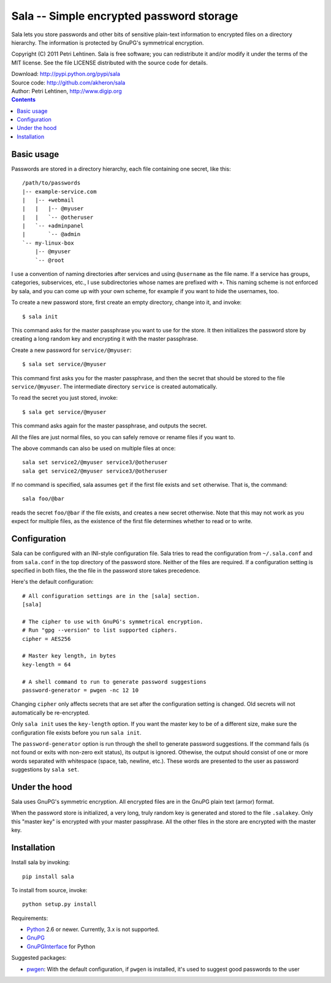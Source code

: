 Sala -- Simple encrypted password storage
*****************************************

Sala lets you store passwords and other bits of sensitive plain-text
information to encrypted files on a directory hierarchy. The
information is protected by GnuPG's symmetrical encryption.

Copyright (C) 2011 Petri Lehtinen. Sala is free software; you can
redistribute it and/or modify it under the terms of the MIT license.
See the file LICENSE distributed with the source code for details.

| Download: http://pypi.python.org/pypi/sala
| Source code: http://github.com/akheron/sala
| Author: Petri Lehtinen, http://www.digip.org

.. contents::


Basic usage
===========

Passwords are stored in a directory hierarchy, each file containing
one secret, like this::

    /path/to/passwords
    |-- example-service.com
    |   |-- +webmail
    |   |   |-- @myuser
    |   |   `-- @otheruser
    |   `-- +adminpanel
    |       `-- @admin
    `-- my-linux-box
        |-- @myuser
        `-- @root

I use a convention of naming directories after services and using
``@username`` as the file name. If a service has groups, categories,
subservices, etc., I use subdirectories whose names are prefixed with
``+``. This naming scheme is not enforced by sala, and you can come up
with your own scheme, for example if you want to hide the usernames,
too.

To create a new password store, first create an empty directory,
change into it, and invoke::

    $ sala init

This command asks for the master passphrase you want to use for the
store. It then initializes the password store by creating a long
random key and encrypting it with the master passphrase.

Create a new password for ``service/@myuser``::

    $ sala set service/@myuser

This command first asks you for the master passphrase, and then the
secret that should be stored to the file ``service/@myuser``. The
intermediate directory ``service`` is created automatically.

To read the secret you just stored, invoke::

    $ sala get service/@myuser

This command asks again for the master passphrase, and outputs the
secret.

All the files are just normal files, so you can safely remove or
rename files if you want to.

The above commands can also be used on multiple files at once::

    sala set service2/@myuser service3/@otheruser
    sala get service2/@myuser service3/@otheruser

If no command is specified, sala assumes ``get`` if the first file
exists and ``set`` otherwise. That is, the command::

    sala foo/@bar

reads the secret ``foo/@bar`` if the file exists, and creates a new
secret otherwise. Note that this may not work as you expect for
multiple files, as the existence of the first file determines whether
to read or to write.


Configuration
=============

Sala can be configured with an INI-style configuration file. Sala
tries to read the configuration from ``~/.sala.conf`` and from
``sala.conf`` in the top directory of the password store. Neither of
the files are required. If a configuration setting is specified in
both files, the the file in the password store takes precedence.

Here's the default configuration::

    # All configuration settings are in the [sala] section.
    [sala]

    # The cipher to use with GnuPG's symmetrical encryption.
    # Run "gpg --version" to list supported ciphers.
    cipher = AES256

    # Master key length, in bytes
    key-length = 64

    # A shell command to run to generate password suggestions
    password-generator = pwgen -nc 12 10

Changing ``cipher`` only affects secrets that are set after the
configuration setting is changed. Old secrets will not automatically
be re-encrypted.

Only ``sala init`` uses the ``key-length`` option. If you want the
master key to be of a different size, make sure the configuration file
exists before you run ``sala init``.

The ``password-generator`` option is run through the shell to generate
password suggestions. If the command fails (is not found or exits with
non-zero exit status), its output is ignored. Othewise, the output
should consist of one or more words separated with whitespace (space,
tab, newline, etc.). These words are presented to the user as password
suggestions by ``sala set``.


Under the hood
==============

Sala uses GnuPG's symmetric encryption. All encrypted files are in the
GnuPG plain text (armor) format.

When the password store is initialized, a very long, truly random key
is generated and stored to the file ``.salakey``. Only this "master
key" is encrypted with your master passphrase. All the other files in
the store are encrypted with the master key.


Installation
============

Install sala by invoking::

    pip install sala

To install from source, invoke::

    python setup.py install

Requirements:

* Python_ 2.6 or newer. Currently, 3.x is not supported.
* GnuPG_
* GnuPGInterface_ for Python

Suggested packages:

* pwgen_: With the default configuration, if ``pwgen`` is installed,
  it's used to suggest good passwords to the user

.. _Python: http://www.python.org/
.. _GnuPG: http://www.gnupg.org/
.. _GnuPGInterface: http://py-gnupg.sourceforge.net/
.. _pwgen: http://sourceforge.net/projects/pwgen/
